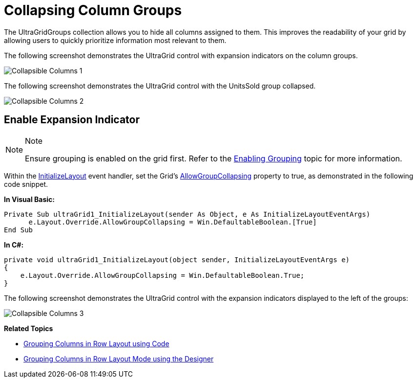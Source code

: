 ﻿////

|metadata|
{
    "name": "wingrid-collapsing-column-groups",
    "controlName": [],
    "tags": [],
    "guid": "3ebd5c8d-553b-49d4-a3dd-cb1156e68f1a",  
    "buildFlags": [],
    "createdOn": "2016-03-11T22:27:30.6013683Z"
}
|metadata|
////

= Collapsing Column Groups

The UltraGridGroups collection allows you to hide all columns assigned to them. This improves the readability of your grid by allowing users to quickly prioritize information most relevant to them.

The following screenshot demonstrates the UltraGrid control with expansion indicators on the column groups.

image::images/Collapsible_Columns_1.png[]

The following screenshot demonstrates the UltraGrid control with the UnitsSold group collapsed.

image::images/Collapsible_Columns_2.png[]

== Enable Expansion Indicator

.Note
[NOTE]
====
Ensure grouping is enabled on the grid first. Refer to the link:wingrid-enabling-grouping.html[Enabling Grouping] topic for more information.
====

Within the link:infragistics4.win.ultrawingrid.v{ProductVersion}~infragistics.win.ultrawingrid.ultragrid~initializelayout_ev.html[InitializeLayout] event handler, set the Grid’s link:infragistics4.win.ultrawingrid.v{ProductVersion}~infragistics.win.ultrawingrid.ultragridoverride~allowgroupcollapsing.html[AllowGroupCollapsing] property to true, as demonstrated in the following code snippet.

*In Visual Basic:*

[source,vb]
----
Private Sub ultraGrid1_InitializeLayout(sender As Object, e As InitializeLayoutEventArgs)
      e.Layout.Override.AllowGroupCollapsing = Win.DefaultableBoolean.[True]
End Sub
----

*In C#:*

[source,csharp]
----
private void ultraGrid1_InitializeLayout(object sender, InitializeLayoutEventArgs e)
{
    e.Layout.Override.AllowGroupCollapsing = Win.DefaultableBoolean.True;
}
----

The following screenshot demonstrates the UltraGrid control with the expansion indicators displayed to the left of the groups:

image::images/Collapsible_Columns_3.png[]

*Related Topics*

* link:wingrid-grouping-columns-in-row-layout-using-code.html[Grouping Columns in Row Layout using Code]
* link:wingrid-grouping-columns-in-row-layout-mode-using-the-designer.html[Grouping Columns in Row Layout Mode using the Designer]